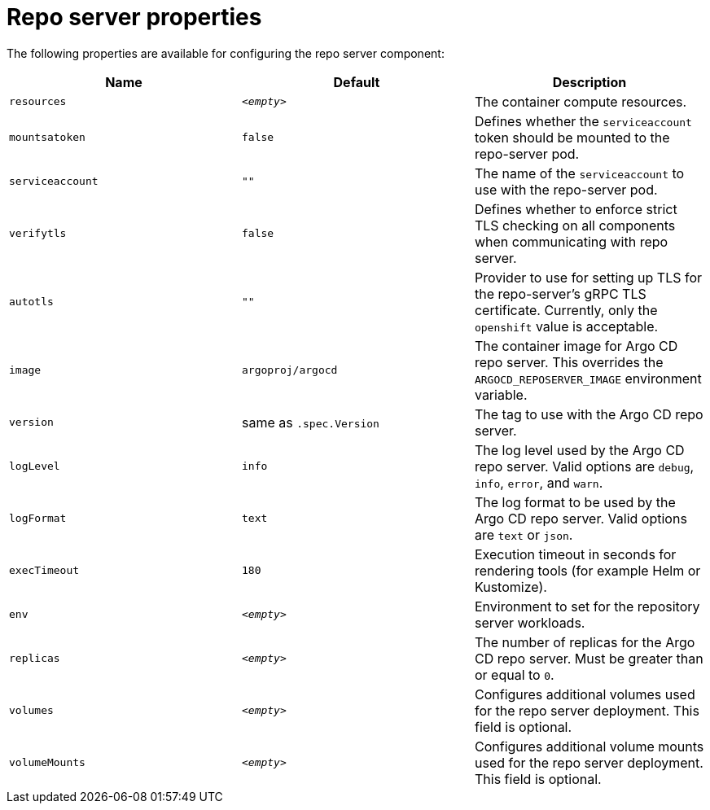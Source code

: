 // Module included in the following assemblies:
//
// * argocd_instance/argo-cd-cr-component-properties.adoc

:_mod-docs-content-type: REFERENCE
[id="argo-repo-server-properties_{context}"]
= Repo server properties

The following properties are available for configuring the repo server component:

[options="header"]
|===
|Name |Default | Description
|`resources` |`__<empty>__` |The container compute resources.
|`mountsatoken` |`false` |Defines whether the `serviceaccount` token should be mounted to the repo-server pod.
|`serviceaccount` |`""` |The name of the `serviceaccount` to use with the repo-server pod.
|`verifytls` |`false` |Defines whether to enforce strict TLS checking on all components when communicating with repo server.
|`autotls` |`""` |Provider to use for setting up TLS for the repo-server's gRPC TLS certificate. Currently, only the `openshift` value is acceptable.
|`image` | `argoproj/argocd` |The container image for Argo CD repo server. This overrides the `ARGOCD_REPOSERVER_IMAGE` environment variable.
|`version` | same as `.spec.Version` |The tag to use with the Argo CD repo server.
|`logLevel` | `info` |The log level used by the Argo CD repo server. Valid options are `debug`, `info`, `error`, and `warn`.
|`logFormat` | `text` |The log format to be used by the Argo CD repo server. Valid options are `text` or `json`.
|`execTimeout` | `180` |Execution timeout in seconds for rendering tools (for example Helm or Kustomize).
|`env` | `__<empty>__` |Environment to set for the repository server workloads.
|`replicas` | `__<empty>__` |The number of replicas for the Argo CD repo server. Must be greater than or equal to `0`.
|`volumes` | `__<empty>__` |Configures additional volumes used for the repo server deployment. This field is optional.
|`volumeMounts` | `__<empty>__` |Configures additional volume mounts used for the repo server deployment. This field is optional.
|===




